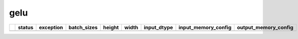 .. _ttnn.sweep_test_gelu:

gelu
====================================================================
====  ========  ===========================================================================================  =============  ========  =======  =================  ==============================================================================================================================  ==============================================================================================================================
  ..  status    exception                                                                                    batch_sizes      height    width  input_dtype        input_memory_config                                                                                                             output_memory_config
====  ========  ===========================================================================================  =============  ========  =======  =================  ==============================================================================================================================  ==============================================================================================================================
====  ========  ===========================================================================================  =============  ========  =======  =================  ==============================================================================================================================  ==============================================================================================================================

